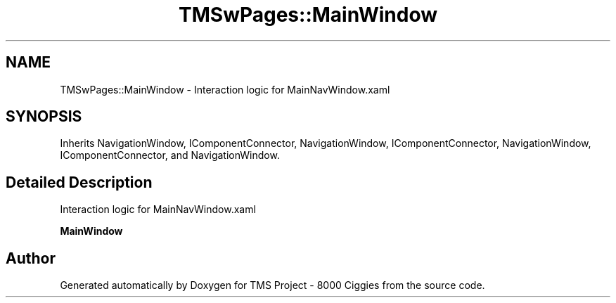 .TH "TMSwPages::MainWindow" 3 "Fri Nov 22 2019" "Version 3.0" "TMS Project - 8000 Ciggies" \" -*- nroff -*-
.ad l
.nh
.SH NAME
TMSwPages::MainWindow \- Interaction logic for MainNavWindow\&.xaml  

.SH SYNOPSIS
.br
.PP
.PP
Inherits NavigationWindow, IComponentConnector, NavigationWindow, IComponentConnector, NavigationWindow, IComponentConnector, and NavigationWindow\&.
.SH "Detailed Description"
.PP 
Interaction logic for MainNavWindow\&.xaml 

\fBMainWindow\fP

.SH "Author"
.PP 
Generated automatically by Doxygen for TMS Project - 8000 Ciggies from the source code\&.
